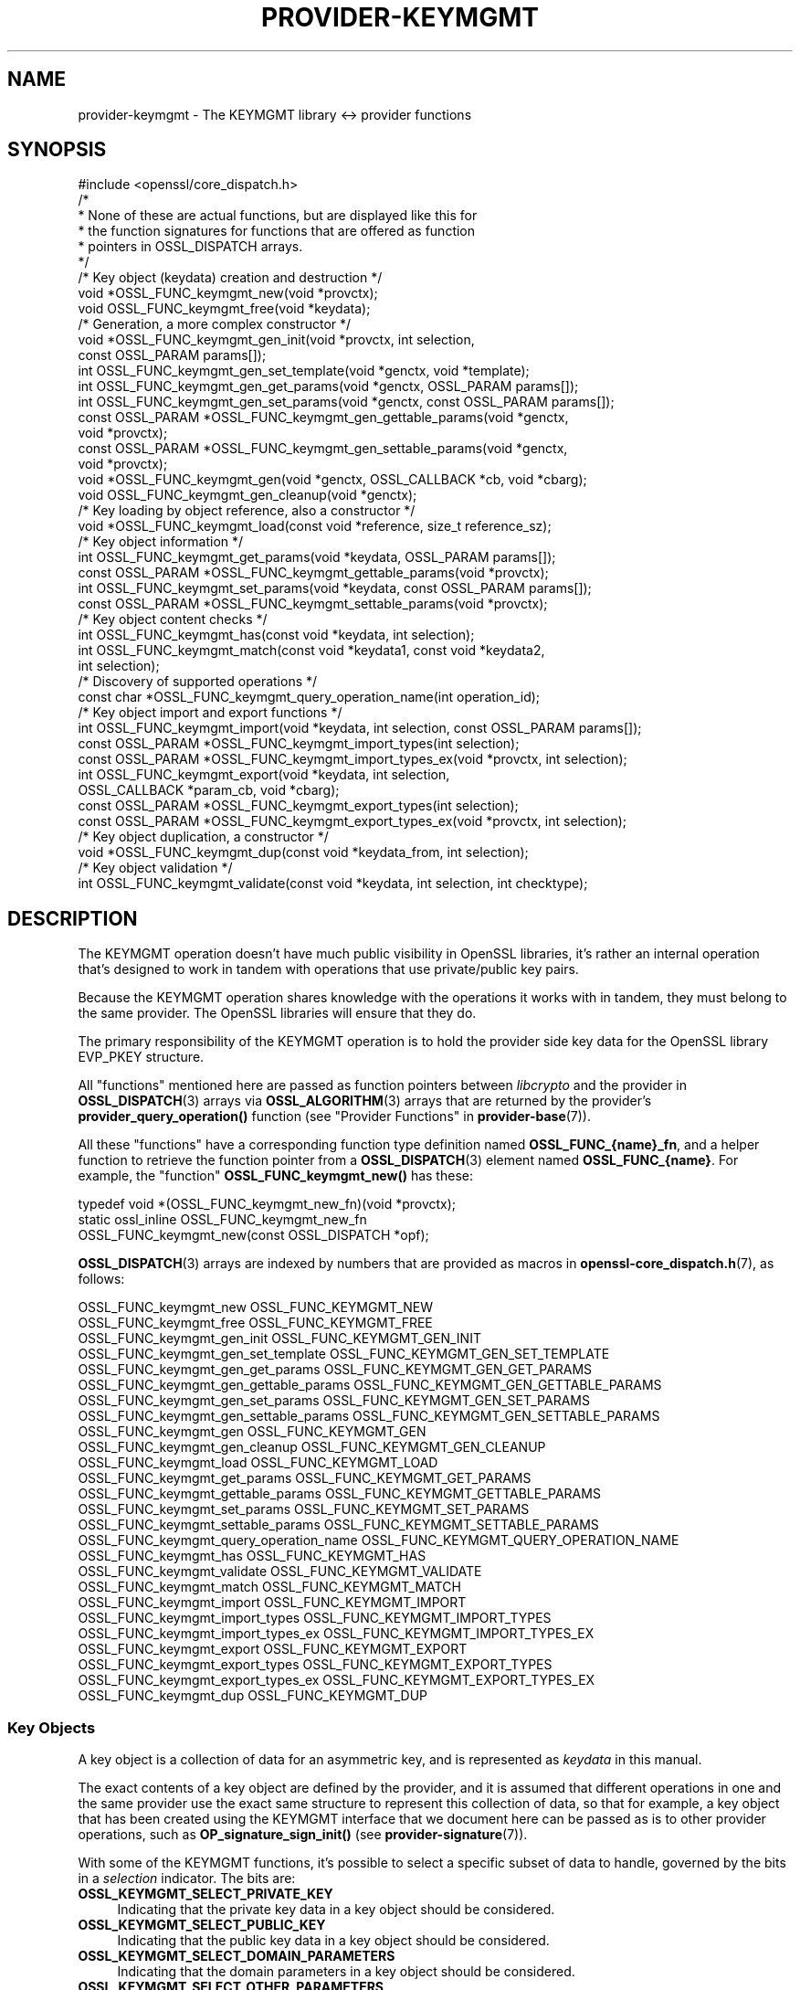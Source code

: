 .\" -*- mode: troff; coding: utf-8 -*-
.\" Automatically generated by Pod::Man 5.0102 (Pod::Simple 3.45)
.\"
.\" Standard preamble:
.\" ========================================================================
.de Sp \" Vertical space (when we can't use .PP)
.if t .sp .5v
.if n .sp
..
.de Vb \" Begin verbatim text
.ft CW
.nf
.ne \\$1
..
.de Ve \" End verbatim text
.ft R
.fi
..
.\" \*(C` and \*(C' are quotes in nroff, nothing in troff, for use with C<>.
.ie n \{\
.    ds C` ""
.    ds C' ""
'br\}
.el\{\
.    ds C`
.    ds C'
'br\}
.\"
.\" Escape single quotes in literal strings from groff's Unicode transform.
.ie \n(.g .ds Aq \(aq
.el       .ds Aq '
.\"
.\" If the F register is >0, we'll generate index entries on stderr for
.\" titles (.TH), headers (.SH), subsections (.SS), items (.Ip), and index
.\" entries marked with X<> in POD.  Of course, you'll have to process the
.\" output yourself in some meaningful fashion.
.\"
.\" Avoid warning from groff about undefined register 'F'.
.de IX
..
.nr rF 0
.if \n(.g .if rF .nr rF 1
.if (\n(rF:(\n(.g==0)) \{\
.    if \nF \{\
.        de IX
.        tm Index:\\$1\t\\n%\t"\\$2"
..
.        if !\nF==2 \{\
.            nr % 0
.            nr F 2
.        \}
.    \}
.\}
.rr rF
.\" ========================================================================
.\"
.IX Title "PROVIDER-KEYMGMT 7ossl"
.TH PROVIDER-KEYMGMT 7ossl 2025-07-01 3.5.1 OpenSSL
.\" For nroff, turn off justification.  Always turn off hyphenation; it makes
.\" way too many mistakes in technical documents.
.if n .ad l
.nh
.SH NAME
provider\-keymgmt \- The KEYMGMT library <\-> provider functions
.SH SYNOPSIS
.IX Header "SYNOPSIS"
.Vb 1
\& #include <openssl/core_dispatch.h>
\&
\& /*
\&  * None of these are actual functions, but are displayed like this for
\&  * the function signatures for functions that are offered as function
\&  * pointers in OSSL_DISPATCH arrays.
\&  */
\&
\& /* Key object (keydata) creation and destruction */
\& void *OSSL_FUNC_keymgmt_new(void *provctx);
\& void OSSL_FUNC_keymgmt_free(void *keydata);
\&
\& /* Generation, a more complex constructor */
\& void *OSSL_FUNC_keymgmt_gen_init(void *provctx, int selection,
\&                                  const OSSL_PARAM params[]);
\& int OSSL_FUNC_keymgmt_gen_set_template(void *genctx, void *template);
\& int OSSL_FUNC_keymgmt_gen_get_params(void *genctx, OSSL_PARAM params[]);
\& int OSSL_FUNC_keymgmt_gen_set_params(void *genctx, const OSSL_PARAM params[]);
\& const OSSL_PARAM *OSSL_FUNC_keymgmt_gen_gettable_params(void *genctx,
\&                                                         void *provctx);
\& const OSSL_PARAM *OSSL_FUNC_keymgmt_gen_settable_params(void *genctx,
\&                                                         void *provctx);
\& void *OSSL_FUNC_keymgmt_gen(void *genctx, OSSL_CALLBACK *cb, void *cbarg);
\& void OSSL_FUNC_keymgmt_gen_cleanup(void *genctx);
\&
\& /* Key loading by object reference, also a constructor */
\& void *OSSL_FUNC_keymgmt_load(const void *reference, size_t reference_sz);
\&
\& /* Key object information */
\& int OSSL_FUNC_keymgmt_get_params(void *keydata, OSSL_PARAM params[]);
\& const OSSL_PARAM *OSSL_FUNC_keymgmt_gettable_params(void *provctx);
\& int OSSL_FUNC_keymgmt_set_params(void *keydata, const OSSL_PARAM params[]);
\& const OSSL_PARAM *OSSL_FUNC_keymgmt_settable_params(void *provctx);
\&
\& /* Key object content checks */
\& int OSSL_FUNC_keymgmt_has(const void *keydata, int selection);
\& int OSSL_FUNC_keymgmt_match(const void *keydata1, const void *keydata2,
\&                             int selection);
\&
\& /* Discovery of supported operations */
\& const char *OSSL_FUNC_keymgmt_query_operation_name(int operation_id);
\&
\& /* Key object import and export functions */
\& int OSSL_FUNC_keymgmt_import(void *keydata, int selection, const OSSL_PARAM params[]);
\& const OSSL_PARAM *OSSL_FUNC_keymgmt_import_types(int selection);
\& const OSSL_PARAM *OSSL_FUNC_keymgmt_import_types_ex(void *provctx, int selection);
\& int OSSL_FUNC_keymgmt_export(void *keydata, int selection,
\&                              OSSL_CALLBACK *param_cb, void *cbarg);
\& const OSSL_PARAM *OSSL_FUNC_keymgmt_export_types(int selection);
\& const OSSL_PARAM *OSSL_FUNC_keymgmt_export_types_ex(void *provctx, int selection);
\&
\& /* Key object duplication, a constructor */
\& void *OSSL_FUNC_keymgmt_dup(const void *keydata_from, int selection);
\&
\& /* Key object validation */
\& int OSSL_FUNC_keymgmt_validate(const void *keydata, int selection, int checktype);
.Ve
.SH DESCRIPTION
.IX Header "DESCRIPTION"
The KEYMGMT operation doesn't have much public visibility in OpenSSL
libraries, it's rather an internal operation that's designed to work
in tandem with operations that use private/public key pairs.
.PP
Because the KEYMGMT operation shares knowledge with the operations it
works with in tandem, they must belong to the same provider.
The OpenSSL libraries will ensure that they do.
.PP
The primary responsibility of the KEYMGMT operation is to hold the
provider side key data for the OpenSSL library EVP_PKEY structure.
.PP
All "functions" mentioned here are passed as function pointers between
\&\fIlibcrypto\fR and the provider in \fBOSSL_DISPATCH\fR\|(3) arrays via
\&\fBOSSL_ALGORITHM\fR\|(3) arrays that are returned by the provider's
\&\fBprovider_query_operation()\fR function
(see "Provider Functions" in \fBprovider\-base\fR\|(7)).
.PP
All these "functions" have a corresponding function type definition
named \fBOSSL_FUNC_{name}_fn\fR, and a helper function to retrieve the
function pointer from a \fBOSSL_DISPATCH\fR\|(3) element named
\&\fBOSSL_FUNC_{name}\fR.
For example, the "function" \fBOSSL_FUNC_keymgmt_new()\fR has these:
.PP
.Vb 3
\& typedef void *(OSSL_FUNC_keymgmt_new_fn)(void *provctx);
\& static ossl_inline OSSL_FUNC_keymgmt_new_fn
\&     OSSL_FUNC_keymgmt_new(const OSSL_DISPATCH *opf);
.Ve
.PP
\&\fBOSSL_DISPATCH\fR\|(3) arrays are indexed by numbers that are provided as
macros in \fBopenssl\-core_dispatch.h\fR\|(7), as follows:
.PP
.Vb 2
\& OSSL_FUNC_keymgmt_new                  OSSL_FUNC_KEYMGMT_NEW
\& OSSL_FUNC_keymgmt_free                 OSSL_FUNC_KEYMGMT_FREE
\&
\& OSSL_FUNC_keymgmt_gen_init             OSSL_FUNC_KEYMGMT_GEN_INIT
\& OSSL_FUNC_keymgmt_gen_set_template     OSSL_FUNC_KEYMGMT_GEN_SET_TEMPLATE
\& OSSL_FUNC_keymgmt_gen_get_params       OSSL_FUNC_KEYMGMT_GEN_GET_PARAMS
\& OSSL_FUNC_keymgmt_gen_gettable_params  OSSL_FUNC_KEYMGMT_GEN_GETTABLE_PARAMS
\& OSSL_FUNC_keymgmt_gen_set_params       OSSL_FUNC_KEYMGMT_GEN_SET_PARAMS
\& OSSL_FUNC_keymgmt_gen_settable_params  OSSL_FUNC_KEYMGMT_GEN_SETTABLE_PARAMS
\& OSSL_FUNC_keymgmt_gen                  OSSL_FUNC_KEYMGMT_GEN
\& OSSL_FUNC_keymgmt_gen_cleanup          OSSL_FUNC_KEYMGMT_GEN_CLEANUP
\&
\& OSSL_FUNC_keymgmt_load                 OSSL_FUNC_KEYMGMT_LOAD
\&
\& OSSL_FUNC_keymgmt_get_params           OSSL_FUNC_KEYMGMT_GET_PARAMS
\& OSSL_FUNC_keymgmt_gettable_params      OSSL_FUNC_KEYMGMT_GETTABLE_PARAMS
\& OSSL_FUNC_keymgmt_set_params           OSSL_FUNC_KEYMGMT_SET_PARAMS
\& OSSL_FUNC_keymgmt_settable_params      OSSL_FUNC_KEYMGMT_SETTABLE_PARAMS
\&
\& OSSL_FUNC_keymgmt_query_operation_name OSSL_FUNC_KEYMGMT_QUERY_OPERATION_NAME
\&
\& OSSL_FUNC_keymgmt_has                  OSSL_FUNC_KEYMGMT_HAS
\& OSSL_FUNC_keymgmt_validate             OSSL_FUNC_KEYMGMT_VALIDATE
\& OSSL_FUNC_keymgmt_match                OSSL_FUNC_KEYMGMT_MATCH
\&
\& OSSL_FUNC_keymgmt_import               OSSL_FUNC_KEYMGMT_IMPORT
\& OSSL_FUNC_keymgmt_import_types         OSSL_FUNC_KEYMGMT_IMPORT_TYPES
\& OSSL_FUNC_keymgmt_import_types_ex      OSSL_FUNC_KEYMGMT_IMPORT_TYPES_EX
\& OSSL_FUNC_keymgmt_export               OSSL_FUNC_KEYMGMT_EXPORT
\& OSSL_FUNC_keymgmt_export_types         OSSL_FUNC_KEYMGMT_EXPORT_TYPES
\& OSSL_FUNC_keymgmt_export_types_ex      OSSL_FUNC_KEYMGMT_EXPORT_TYPES_EX
\&
\& OSSL_FUNC_keymgmt_dup                  OSSL_FUNC_KEYMGMT_DUP
.Ve
.SS "Key Objects"
.IX Subsection "Key Objects"
A key object is a collection of data for an asymmetric key, and is
represented as \fIkeydata\fR in this manual.
.PP
The exact contents of a key object are defined by the provider, and it
is assumed that different operations in one and the same provider use
the exact same structure to represent this collection of data, so that
for example, a key object that has been created using the KEYMGMT
interface that we document here can be passed as is to other provider
operations, such as \fBOP_signature_sign_init()\fR (see
\&\fBprovider\-signature\fR\|(7)).
.PP
With some of the KEYMGMT functions, it's possible to select a specific
subset of data to handle, governed by the bits in a \fIselection\fR
indicator.  The bits are:
.IP \fBOSSL_KEYMGMT_SELECT_PRIVATE_KEY\fR 4
.IX Item "OSSL_KEYMGMT_SELECT_PRIVATE_KEY"
Indicating that the private key data in a key object should be
considered.
.IP \fBOSSL_KEYMGMT_SELECT_PUBLIC_KEY\fR 4
.IX Item "OSSL_KEYMGMT_SELECT_PUBLIC_KEY"
Indicating that the public key data in a key object should be
considered.
.IP \fBOSSL_KEYMGMT_SELECT_DOMAIN_PARAMETERS\fR 4
.IX Item "OSSL_KEYMGMT_SELECT_DOMAIN_PARAMETERS"
Indicating that the domain parameters in a key object should be
considered.
.IP \fBOSSL_KEYMGMT_SELECT_OTHER_PARAMETERS\fR 4
.IX Item "OSSL_KEYMGMT_SELECT_OTHER_PARAMETERS"
Indicating that other parameters in a key object should be
considered.
.Sp
Other parameters are key parameters that don't fit any other
classification.  In other words, this particular selector bit works as
a last resort bit bucket selector.
.PP
Some selector bits have also been combined for easier use:
.IP \fBOSSL_KEYMGMT_SELECT_ALL_PARAMETERS\fR 4
.IX Item "OSSL_KEYMGMT_SELECT_ALL_PARAMETERS"
Indicating that all key object parameters should be considered,
regardless of their more granular classification.
.Sp
This is a combination of \fBOSSL_KEYMGMT_SELECT_DOMAIN_PARAMETERS\fR and
\&\fBOSSL_KEYMGMT_SELECT_OTHER_PARAMETERS\fR.
.IP \fBOSSL_KEYMGMT_SELECT_KEYPAIR\fR 4
.IX Item "OSSL_KEYMGMT_SELECT_KEYPAIR"
Indicating that both the whole key pair in a key object should be
considered, i.e. the combination of public and private key.
.Sp
This is a combination of \fBOSSL_KEYMGMT_SELECT_PRIVATE_KEY\fR and
\&\fBOSSL_KEYMGMT_SELECT_PUBLIC_KEY\fR.
.IP \fBOSSL_KEYMGMT_SELECT_ALL\fR 4
.IX Item "OSSL_KEYMGMT_SELECT_ALL"
Indicating that everything in a key object should be considered.
.PP
The exact interpretation of those bits or how they combine is left to
each function where you can specify a selector.
.PP
It's left to the provider implementation to decide what is reasonable
to do with regards to received selector bits and how to do it.
Among others, an implementation of \fBOSSL_FUNC_keymgmt_match()\fR might opt
to not compare the private half if it has compared the public half,
since a match of one half implies a match of the other half.
.SS "Constructing and Destructing Functions"
.IX Subsection "Constructing and Destructing Functions"
\&\fBOSSL_FUNC_keymgmt_new()\fR should create a provider side key object.  The
provider context \fIprovctx\fR is passed and may be incorporated in the
key object, but that is not mandatory.
.PP
\&\fBOSSL_FUNC_keymgmt_free()\fR should free the passed \fIkeydata\fR.
.PP
\&\fBOSSL_FUNC_keymgmt_gen_init()\fR, \fBOSSL_FUNC_keymgmt_gen_set_template()\fR,
\&\fBOSSL_FUNC_keymgmt_gen_get_params()\fR, \fBOSSL_FUNC_keymgmt_gen_gettable_params()\fR,
\&\fBOSSL_FUNC_keymgmt_gen_set_params()\fR, \fBOSSL_FUNC_keymgmt_gen_settable_params()\fR,
\&\fBOSSL_FUNC_keymgmt_gen()\fR and \fBOSSL_FUNC_keymgmt_gen_cleanup()\fR work together as a
more elaborate context based key object constructor.
.PP
\&\fBOSSL_FUNC_keymgmt_gen_init()\fR should create the key object generation context
and initialize it with \fIselections\fR, which will determine what kind
of contents the key object to be generated should get.
The \fIparams\fR, if not NULL, should be set on the context in a manner similar to
using \fBOSSL_FUNC_keymgmt_set_params()\fR.
.PP
\&\fBOSSL_FUNC_keymgmt_gen_set_template()\fR should add \fItemplate\fR to the context
\&\fIgenctx\fR.  The \fItemplate\fR is assumed to be a key object constructed
with the same KEYMGMT, and from which content that the implementation
chooses can be used as a template for the key object to be generated.
Typically, the generation of a DSA or DH key would get the domain
parameters from this \fItemplate\fR.
.PP
\&\fBOSSL_FUNC_keymgmt_gen_get_params()\fR should retrieve parameters into
\&\fIparams\fR in the key object generation context \fIgenctx\fR.
.PP
\&\fBOSSL_FUNC_keymgmt_gen_gettable_params()\fR should return a constant array of
descriptor \fBOSSL_PARAM\fR\|(3), for parameters that
\&\fBOSSL_FUNC_keymgmt_gen_get_params()\fR can handle.
.PP
\&\fBOSSL_FUNC_keymgmt_gen_set_params()\fR should set additional parameters from
\&\fIparams\fR in the key object generation context \fIgenctx\fR.
.PP
\&\fBOSSL_FUNC_keymgmt_gen_settable_params()\fR should return a constant array of
descriptor \fBOSSL_PARAM\fR\|(3), for parameters that \fBOSSL_FUNC_keymgmt_gen_set_params()\fR
can handle.
.PP
\&\fBOSSL_FUNC_keymgmt_gen()\fR should perform the key object generation itself, and
return the result.  The callback \fIcb\fR should be called at regular
intervals with indications on how the key object generation
progresses.
.PP
\&\fBOSSL_FUNC_keymgmt_gen_cleanup()\fR should clean up and free the key object
generation context \fIgenctx\fR
.PP
\&\fBOSSL_FUNC_keymgmt_load()\fR creates a provider side key object based on a
\&\fIreference\fR object with a size of \fIreference_sz\fR bytes, that only the
provider knows how to interpret, but that may come from other operations.
Outside the provider, this reference is simply an array of bytes.
.PP
At least one of \fBOSSL_FUNC_keymgmt_new()\fR, \fBOSSL_FUNC_keymgmt_gen()\fR and
\&\fBOSSL_FUNC_keymgmt_load()\fR are mandatory, as well as \fBOSSL_FUNC_keymgmt_free()\fR and
\&\fBOSSL_FUNC_keymgmt_has()\fR. Additionally, if \fBOSSL_FUNC_keymgmt_gen()\fR is present,
\&\fBOSSL_FUNC_keymgmt_gen_init()\fR and \fBOSSL_FUNC_keymgmt_gen_cleanup()\fR must be
present as well.
.SS "Key Object Information Functions"
.IX Subsection "Key Object Information Functions"
\&\fBOSSL_FUNC_keymgmt_get_params()\fR should extract information data associated
with the given \fIkeydata\fR, see "Common Information Parameters".
.PP
\&\fBOSSL_FUNC_keymgmt_gettable_params()\fR should return a constant array of
descriptor \fBOSSL_PARAM\fR\|(3), for parameters that \fBOSSL_FUNC_keymgmt_get_params()\fR
can handle.
.PP
If \fBOSSL_FUNC_keymgmt_gettable_params()\fR is present, \fBOSSL_FUNC_keymgmt_get_params()\fR
must also be present, and vice versa.
.PP
\&\fBOSSL_FUNC_keymgmt_set_params()\fR should update information data associated
with the given \fIkeydata\fR, see "Common Information Parameters".
.PP
\&\fBOSSL_FUNC_keymgmt_settable_params()\fR should return a constant array of
descriptor \fBOSSL_PARAM\fR\|(3), for parameters that \fBOSSL_FUNC_keymgmt_set_params()\fR
can handle.
.PP
If \fBOSSL_FUNC_keymgmt_settable_params()\fR is present, \fBOSSL_FUNC_keymgmt_set_params()\fR
must also be present, and vice versa.
.SS "Key Object Checking Functions"
.IX Subsection "Key Object Checking Functions"
\&\fBOSSL_FUNC_keymgmt_query_operation_name()\fR should return the name of the
supported algorithm for the operation \fIoperation_id\fR.  This is
similar to \fBprovider_query_operation()\fR (see \fBprovider\-base\fR\|(7)),
but only works as an advisory.  If this function is not present, or
returns NULL, the caller is free to assume that there's an algorithm
from the same provider, of the same name as the one used to fetch the
keymgmt and try to use that.
.PP
\&\fBOSSL_FUNC_keymgmt_has()\fR should check whether the given \fIkeydata\fR contains the subsets
of data indicated by the \fIselector\fR.  A combination of several
selector bits must consider all those subsets, not just one.  An
implementation is, however, free to consider an empty subset of data
to still be a valid subset. For algorithms where some selection is
not meaningful such as \fBOSSL_KEYMGMT_SELECT_DOMAIN_PARAMETERS\fR for
RSA keys the function should just return 1 as the selected subset
is not really missing in the key.
.PP
\&\fBOSSL_FUNC_keymgmt_validate()\fR should check if the \fIkeydata\fR contains valid
data subsets indicated by \fIselection\fR.  Some combined selections of
data subsets may cause validation of the combined data.
For example, the combination of \fBOSSL_KEYMGMT_SELECT_PRIVATE_KEY\fR and
\&\fBOSSL_KEYMGMT_SELECT_PUBLIC_KEY\fR (or \fBOSSL_KEYMGMT_SELECT_KEYPAIR\fR
for short) is expected to check that the pairwise consistency of
\&\fIkeydata\fR is valid. The \fIchecktype\fR parameter controls what type of check is
performed on the subset of data. Two types of check are defined:
\&\fBOSSL_KEYMGMT_VALIDATE_FULL_CHECK\fR and \fBOSSL_KEYMGMT_VALIDATE_QUICK_CHECK\fR.
The interpretation of how much checking is performed in a full check versus a
quick check is key type specific. Some providers may have no distinction
between a full check and a quick check. For algorithms where some selection is
not meaningful such as \fBOSSL_KEYMGMT_SELECT_DOMAIN_PARAMETERS\fR for
RSA keys the function should just return 1 as there is nothing to validate for
that selection.
.PP
\&\fBOSSL_FUNC_keymgmt_match()\fR should check if the data subset indicated by
\&\fIselection\fR in \fIkeydata1\fR and \fIkeydata2\fR match.  It is assumed that
the caller has ensured that \fIkeydata1\fR and \fIkeydata2\fR are both owned
by the implementation of this function.
.SS "Key Object Import, Export and Duplication Functions"
.IX Subsection "Key Object Import, Export and Duplication Functions"
\&\fBOSSL_FUNC_keymgmt_import()\fR should import data indicated by \fIselection\fR into
\&\fIkeydata\fR with values taken from the \fBOSSL_PARAM\fR\|(3) array \fIparams\fR.
.PP
\&\fBOSSL_FUNC_keymgmt_export()\fR should extract values indicated by \fIselection\fR
from \fIkeydata\fR, create an \fBOSSL_PARAM\fR\|(3) array with them and call
\&\fIparam_cb\fR with that array as well as the given \fIcbarg\fR.
.PP
\&\fBOSSL_FUNC_keymgmt_import_types()\fR and \fBOSSL_FUNC_keymgmt_import_types_ex()\fR
should return a constant array of descriptor
\&\fBOSSL_PARAM\fR\|(3) for data indicated by \fIselection\fR, for parameters that
\&\fBOSSL_FUNC_keymgmt_import()\fR can handle.
Either \fBOSSL_FUNC_keymgmt_import_types()\fR or \fBOSSL_FUNC_keymgmt_import_types_ex()\fR,
must be implemented, if \fBOSSL_FUNC_keymgmt_import_types_ex()\fR is implemented, then
it is preferred over \fBOSSL_FUNC_keymgmt_import_types()\fR.
Providers that are supposed to be backward compatible with OpenSSL 3.0 or 3.1
must continue to implement \fBOSSL_FUNC_keymgmt_import_types()\fR.
.PP
\&\fBOSSL_FUNC_keymgmt_export_types()\fR and \fBOSSL_FUNC_keymgmt_export_types_ex()\fR
should return a constant array of descriptor
\&\fBOSSL_PARAM\fR\|(3) for data indicated by \fIselection\fR, that the
\&\fBOSSL_FUNC_keymgmt_export()\fR callback can expect to receive.
Either \fBOSSL_FUNC_keymgmt_export_types()\fR or \fBOSSL_FUNC_keymgmt_export_types_ex()\fR,
must be implemented, if \fBOSSL_FUNC_keymgmt_export_types_ex()\fR is implemented, then
it is preferred over \fBOSSL_FUNC_keymgmt_export_types()\fR.
Providers that are supposed to be backward compatible with OpenSSL 3.0 or 3.1
must continue to implement \fBOSSL_FUNC_keymgmt_export_types()\fR.
.PP
\&\fBOSSL_FUNC_keymgmt_dup()\fR should duplicate data subsets indicated by
\&\fIselection\fR or the whole key data \fIkeydata_from\fR and create a new
provider side key object with the data.
.SS "Common Information Parameters"
.IX Subsection "Common Information Parameters"
See \fBOSSL_PARAM\fR\|(3) for further details on the parameters structure.
.PP
Common information parameters currently recognised by all built-in
keymgmt algorithms are as follows:
.IP """bits"" (\fBOSSL_PKEY_PARAM_BITS\fR) <integer>" 4
.IX Item """bits"" (OSSL_PKEY_PARAM_BITS) <integer>"
The value should be the cryptographic length of the cryptosystem to
which the key belongs, in bits.  The definition of cryptographic
length is specific to the key cryptosystem.
.IP """max-size"" (\fBOSSL_PKEY_PARAM_MAX_SIZE\fR) <integer>" 4
.IX Item """max-size"" (OSSL_PKEY_PARAM_MAX_SIZE) <integer>"
The value should be the maximum size that a caller should allocate to
safely store a signature (called \fIsig\fR in \fBprovider\-signature\fR\|(7)),
the result of asymmetric encryption / decryption (\fIout\fR in
\&\fBprovider\-asym_cipher\fR\|(7), a derived secret (\fIsecret\fR in
\&\fBprovider\-keyexch\fR\|(7), and similar data).
.Sp
Providers need to implement this parameter
in order to properly support various use cases such as CMS signing.
.Sp
Because an EVP_KEYMGMT method is always tightly bound to another method
(signature, asymmetric cipher, key exchange, ...) and must be of the
same provider, this number only needs to be synchronised with the
dimensions handled in the rest of the same provider.
.IP """security-bits"" (\fBOSSL_PKEY_PARAM_SECURITY_BITS\fR) <integer>" 4
.IX Item """security-bits"" (OSSL_PKEY_PARAM_SECURITY_BITS) <integer>"
The value should be the number of security bits of the given key.
Bits of security is defined in SP800\-57.
.IP """mandatory-digest"" (\fBOSSL_PKEY_PARAM_MANDATORY_DIGEST\fR) <UTF8 string>" 4
.IX Item """mandatory-digest"" (OSSL_PKEY_PARAM_MANDATORY_DIGEST) <UTF8 string>"
If there is a mandatory digest for performing a signature operation with
keys from this keymgmt, this parameter should get its name as value.
.Sp
When \fBEVP_PKEY_get_default_digest_name()\fR queries this parameter and it's
filled in by the implementation, its return value will be 2.
.Sp
If the keymgmt implementation fills in the value \f(CW""\fR or \f(CW"UNDEF"\fR,
\&\fBEVP_PKEY_get_default_digest_name\fR\|(3) will place the string \f(CW"UNDEF"\fR into
its argument \fImdname\fR.  This signifies that no digest should be specified
with the corresponding signature operation.
.IP """default-digest"" (\fBOSSL_PKEY_PARAM_DEFAULT_DIGEST\fR) <UTF8 string>" 4
.IX Item """default-digest"" (OSSL_PKEY_PARAM_DEFAULT_DIGEST) <UTF8 string>"
If there is a default digest for performing a signature operation with
keys from this keymgmt, this parameter should get its name as value.
.Sp
When \fBEVP_PKEY_get_default_digest_name\fR\|(3) queries this parameter and it's
filled in by the implementation, its return value will be 1.  Note that if
\&\fBOSSL_PKEY_PARAM_MANDATORY_DIGEST\fR is responded to as well,
\&\fBEVP_PKEY_get_default_digest_name\fR\|(3) ignores the response to this
parameter.
.Sp
If the keymgmt implementation fills in the value \f(CW""\fR or \f(CW"UNDEF"\fR,
\&\fBEVP_PKEY_get_default_digest_name\fR\|(3) will place the string \f(CW"UNDEF"\fR into
its argument \fImdname\fR.  This signifies that no digest has to be specified
with the corresponding signature operation, but may be specified as an
option.
.PP
The OpenSSL FIPS provider also supports the following parameters:
.IP """fips-indicator"" (\fBOSSL_PKEY_PARAM_FIPS_APPROVED_INDICATOR\fR) <integer>" 4
.IX Item """fips-indicator"" (OSSL_PKEY_PARAM_FIPS_APPROVED_INDICATOR) <integer>"
A getter that returns 1 if the operation is FIPS approved, or 0 otherwise.
This may be used after calling \fBOSSL_FUNC_keymgmt_gen()\fR function. It may
return 0 if either the "key-check", or "sign-check" are set to 0.
.IP """key-check"" (\fBOSSL_PKEY_PARAM_FIPS_KEY_CHECK\fR) <integer>" 4
.IX Item """key-check"" (OSSL_PKEY_PARAM_FIPS_KEY_CHECK) <integer>"
If required this parameter should be set using \fBOSSL_FUNC_keymgmt_gen_set_params()\fR
or \fBOSSL_FUNC_keymgmt_gen_init()\fR.
The default value of 1 causes an error during the init if the key is not FIPS
approved (e.g. The key has a security strength of less than 112 bits). Setting
this to 0 will ignore the error and set the approved "fips-indicator" to 0.
This option breaks FIPS compliance if it causes the approved "fips-indicator"
to return 0.
.IP """sign-check"" (\fBOSSL_PKEY_PARAM_FIPS_SIGN_CHECK\fR) <integer>" 4
.IX Item """sign-check"" (OSSL_PKEY_PARAM_FIPS_SIGN_CHECK) <integer>"
If required this parameter should be set before the \fBOSSL_FUNC_keymgmt_gen()\fR
function. This value is not supported by all keygen algorithms.
The default value of 1 will cause an error if the generated key is not
allowed to be used for signing.
Setting this to 0 will ignore the error and set the approved "fips-indicator" to 0.
This option breaks FIPS compliance if it causes the approved "fips-indicator"
to return 0.
.SH "RETURN VALUES"
.IX Header "RETURN VALUES"
\&\fBOSSL_FUNC_keymgmt_new()\fR and \fBOSSL_FUNC_keymgmt_dup()\fR should return a valid
reference to the newly created provider side key object, or NULL on failure.
.PP
\&\fBOSSL_FUNC_keymgmt_import()\fR, \fBOSSL_FUNC_keymgmt_export()\fR, \fBOSSL_FUNC_keymgmt_get_params()\fR and
\&\fBOSSL_FUNC_keymgmt_set_params()\fR should return 1 for success or 0 on error.
.PP
\&\fBOSSL_FUNC_keymgmt_validate()\fR should return 1 on successful validation, or 0 on
failure.
.PP
\&\fBOSSL_FUNC_keymgmt_has()\fR should return 1 if all the selected data subsets are contained
in the given \fIkeydata\fR or 0 otherwise.
.PP
\&\fBOSSL_FUNC_keymgmt_query_operation_name()\fR should return a pointer to a string matching
the requested operation, or NULL if the same name used to fetch the keymgmt
applies.
.PP
\&\fBOSSL_FUNC_keymgmt_gettable_params()\fR and \fBOSSL_FUNC_keymgmt_settable_params()\fR
\&\fBOSSL_FUNC_keymgmt_import_types()\fR, \fBOSSL_FUNC_keymgmt_import_types_ex()\fR,
\&\fBOSSL_FUNC_keymgmt_export_types()\fR, \fBOSSL_FUNC_keymgmt_export_types_ex()\fR
should
always return a constant \fBOSSL_PARAM\fR\|(3) array.
.SH "SEE ALSO"
.IX Header "SEE ALSO"
\&\fBEVP_PKEY_get_size\fR\|(3),
\&\fBEVP_PKEY_get_bits\fR\|(3),
\&\fBEVP_PKEY_get_security_bits\fR\|(3),
\&\fBprovider\fR\|(7),
\&\fBEVP_PKEY\-X25519\fR\|(7),
\&\fBEVP_PKEY\-X448\fR\|(7),
\&\fBEVP_PKEY\-ED25519\fR\|(7),
\&\fBEVP_PKEY\-ED448\fR\|(7),
\&\fBEVP_PKEY\-EC\fR\|(7),
\&\fBEVP_PKEY\-RSA\fR\|(7),
\&\fBEVP_PKEY\-DSA\fR\|(7),
\&\fBEVP_PKEY\-DH\fR\|(7),
\&\fBEVP_PKEY\-ML\-DSA\fR\|(7),
\&\fBEVP_PKEY\-ML\-KEM\fR\|(7),
\&\fBEVP_PKEY\-SLH\-DSA\fR\|(7).
.SH HISTORY
.IX Header "HISTORY"
The KEYMGMT interface was introduced in OpenSSL 3.0.
.PP
Functions \fBOSSL_FUNC_keymgmt_import_types_ex()\fR, and \fBOSSL_FUNC_keymgmt_export_types_ex()\fR
were added with OpenSSL 3.2.
.PP
The functions \fBOSSL_FUNC_keymgmt_gen_get_params()\fR and
\&\fBOSSL_FUNC_keymgmt_gen_gettable_params()\fR were added in OpenSSL 3.4.
.PP
The parameters "sign-check" and "fips-indicator" were added in OpenSSL 3.4.
.PP
Support for the \fBML-DSA\fR, \fBML-KEM\fR and \fBSLH-DSA\fR algorithms was added in OpenSSL 3.5.
.SH COPYRIGHT
.IX Header "COPYRIGHT"
Copyright 2019\-2025 The OpenSSL Project Authors. All Rights Reserved.
.PP
Licensed under the Apache License 2.0 (the "License").  You may not use
this file except in compliance with the License.  You can obtain a copy
in the file LICENSE in the source distribution or at
<https://www.openssl.org/source/license.html>.
